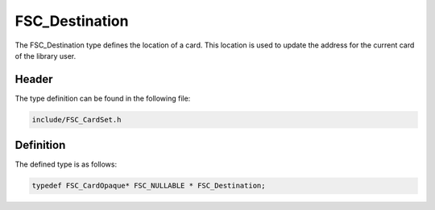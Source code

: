 FSC_Destination
===============
The FSC_Destination type defines the location of a card. This location is used 
to update the address for the current card of the library user.

Header
------
The type definition can be found in the following file:

.. code-block:: c

    include/FSC_CardSet.h


Definition
----------
The defined type is as follows:

.. code-block:: c

    typedef FSC_CardOpaque* FSC_NULLABLE * FSC_Destination;